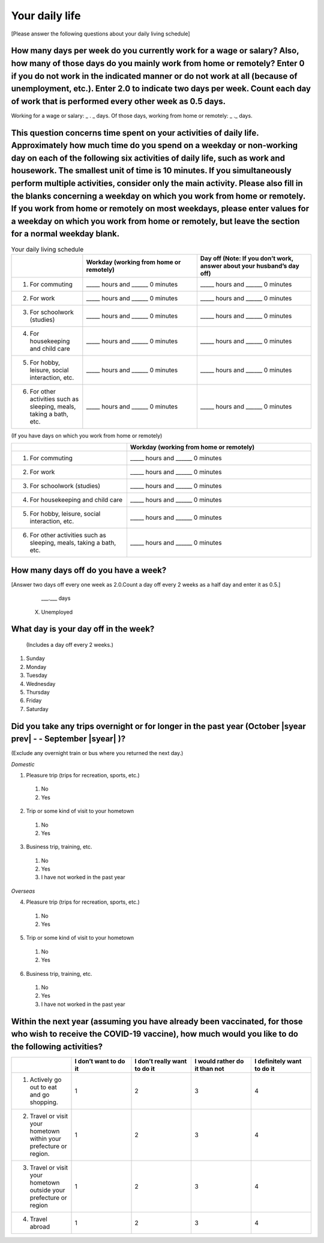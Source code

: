 =====================
Your daily life
=====================

[Please answer the following questions about your daily living schedule]

How many days per week do you currently work for a wage or salary? Also, how many of those days do you mainly work from home or remotely? Enter 0 if you do not work in the indicated manner or do not work at all (because of unemployment, etc.). Enter 2.0 to indicate two days per week. Count each day of work that is performed every other week as 0.5 days.
===================================================================================================================================================================================================================================================================================================================================================================================

Working for a wage or salary: _ . _ days. Of those days, working from home or remotely: _ ._ days.


This question concerns time spent on your activities of daily life. Approximately how much time do you spend on a weekday or non-working day on each of the following six activities of daily life, such as work and housework. The smallest unit of time is 10 minutes. If you simultaneously perform multiple activities, consider only the main activity. Please also fill in the blanks concerning a weekday on which you work from home or remotely. If you work from home or remotely on most weekdays, please enter values for a weekday on which you work from home or remotely, but leave the section for a normal weekday blank.
===========================================================================================================================================================================================================================================================================================================================================================================================================================================================================================================================================================================================================================================================

.. list-table:: Your daily living schedule
   :header-rows: 1
   :widths: 5, 8, 8

   * -
     - Workday (working from home or remotely)
     - Day off (Note: If you don’t work, answer about your husband’s day off)
   * - 1. For commuting
     - _____ hours and ______ 0 minutes
     - _____ hours and ______ 0 minutes
   * - 2. For work
     - _____ hours and ______ 0 minutes
     - _____ hours and ______ 0 minutes
   * - 3. For schoolwork (studies)
     - _____ hours and ______ 0 minutes
     - _____ hours and ______ 0 minutes
   * - 4. For housekeeping and child care
     - _____ hours and ______ 0 minutes
     - _____ hours and ______ 0 minutes
   * - 5. For hobby, leisure, social interaction, etc.
     - _____ hours and ______ 0 minutes
     - _____ hours and ______ 0 minutes
   * - 6. For other activities such as sleeping, meals, taking a bath, etc.
     - _____ hours and ______ 0 minutes
     - _____ hours and ______ 0 minutes


(If you have days on which you work from home or remotely)

.. list-table::
   :header-rows: 1
   :widths: 5, 8

   * -
     - Workday (working from home or remotely)
   * - 1. For commuting
     - _____ hours and ______ 0 minutes
   * - 2. For work
     - _____ hours and ______ 0 minutes
   * - 3. For schoolwork (studies)
     - _____ hours and ______ 0 minutes
   * - 4. For housekeeping and child care
     - _____ hours and ______ 0 minutes
   * - 5. For hobby, leisure, social interaction, etc.
     - _____ hours and ______ 0 minutes
   * - 6. For other activities such as sleeping, meals, taking a bath, etc.
     - _____ hours and ______ 0 minutes


How many days off do you have a week?
===========================================================

[Answer two days off every one week as 2.0.Count a day off every 2 weeks as a half day and enter it as 0.5.]


    \___.___ days

  X. Unemployed


What day is your day off in the week?
================================================================

 (Includes a day off every 2 weeks.)


1. Sunday
2. Monday
3. Tuesday
4. Wednesday
5. Thursday
6. Friday
7. Saturday


Did you take any trips overnight or for longer in the past year (October  |syear prev|  - - September |syear|  )?
===========================================================================================================================

(Exclude any overnight train or bus where you returned the next day.)

*Domestic*

1. Pleasure trip (trips for recreation, sports, etc.)
 1. No
 2. Yes

2. Trip or some kind of visit to your hometown
 1. No
 2. Yes

3. Business trip, training, etc.
 1. No
 2. Yes
 3. I have not worked in the past year

*Overseas*

4. Pleasure trip (trips for recreation, sports, etc.)
 1. No
 2. Yes

5. Trip or some kind of visit to your hometown
 1. No
 2. Yes

6. Business trip, training, etc.
 1. No
 2. Yes
 3. I have not worked in the past year


Within the next year (assuming you have already been vaccinated, for those who wish to receive the COVID-19 vaccine), how much would you like to do the following activities?
===========================================================================================================================================================================================

.. list-table::
   :header-rows: 1
   :widths: 5, 5, 5, 5, 5

   * -
     - I don’t want to do it
     - I don’t really want to do it
     - I would rather do it than not
     - I definitely want to do it
   * - 1) Actively go out to eat and go shopping.
     - 1
     - 2
     - 3
     - 4
   * - 2) Travel or visit your hometown within your prefecture or region.
     - 1
     - 2
     - 3
     - 4
   * - 3) Travel or visit your hometown outside your prefecture or region
     - 1
     - 2
     - 3
     - 4
   * - 4) Travel abroad
     - 1
     - 2
     - 3
     - 4
